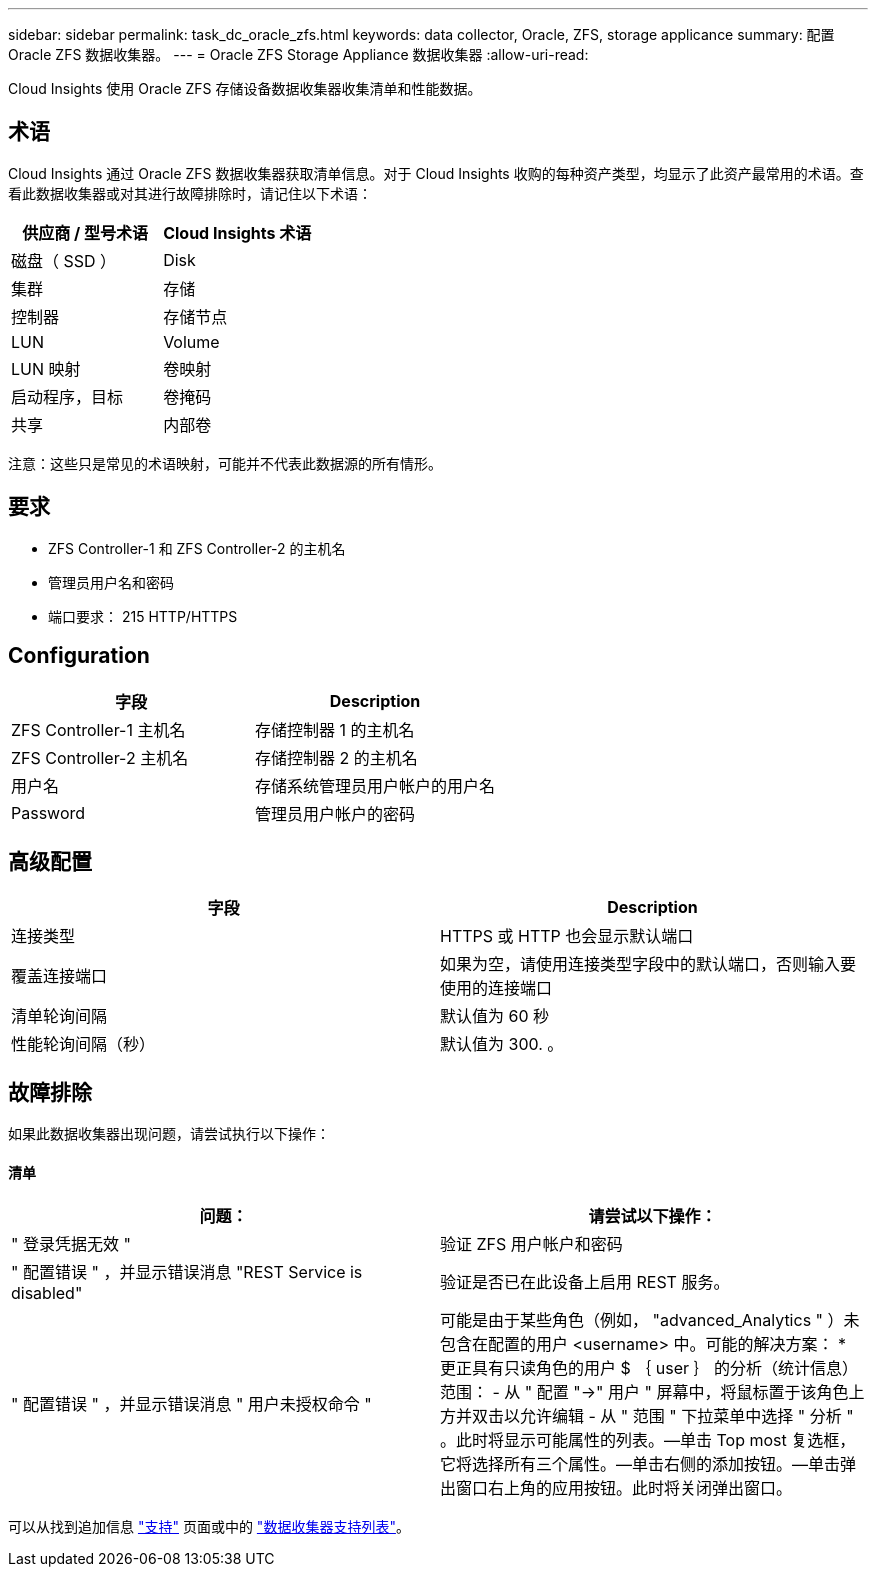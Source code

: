 ---
sidebar: sidebar 
permalink: task_dc_oracle_zfs.html 
keywords: data collector, Oracle, ZFS, storage applicance 
summary: 配置 Oracle ZFS 数据收集器。 
---
= Oracle ZFS Storage Appliance 数据收集器
:allow-uri-read: 


[role="lead"]
Cloud Insights 使用 Oracle ZFS 存储设备数据收集器收集清单和性能数据。



== 术语

Cloud Insights 通过 Oracle ZFS 数据收集器获取清单信息。对于 Cloud Insights 收购的每种资产类型，均显示了此资产最常用的术语。查看此数据收集器或对其进行故障排除时，请记住以下术语：

[cols="2*"]
|===
| 供应商 / 型号术语 | Cloud Insights 术语 


| 磁盘（ SSD ） | Disk 


| 集群 | 存储 


| 控制器 | 存储节点 


| LUN | Volume 


| LUN 映射 | 卷映射 


| 启动程序，目标 | 卷掩码 


| 共享 | 内部卷 
|===
注意：这些只是常见的术语映射，可能并不代表此数据源的所有情形。



== 要求

* ZFS Controller-1 和 ZFS Controller-2 的主机名
* 管理员用户名和密码
* 端口要求： 215 HTTP/HTTPS




== Configuration

[cols="2*"]
|===
| 字段 | Description 


| ZFS Controller-1 主机名 | 存储控制器 1 的主机名 


| ZFS Controller-2 主机名 | 存储控制器 2 的主机名 


| 用户名 | 存储系统管理员用户帐户的用户名 


| Password | 管理员用户帐户的密码 
|===


== 高级配置

[cols="2*"]
|===
| 字段 | Description 


| 连接类型 | HTTPS 或 HTTP 也会显示默认端口 


| 覆盖连接端口 | 如果为空，请使用连接类型字段中的默认端口，否则输入要使用的连接端口 


| 清单轮询间隔 | 默认值为 60 秒 


| 性能轮询间隔（秒） | 默认值为 300. 。 
|===


== 故障排除

如果此数据收集器出现问题，请尝试执行以下操作：



==== 清单

[cols="2*"]
|===
| 问题： | 请尝试以下操作： 


| " 登录凭据无效 " | 验证 ZFS 用户帐户和密码 


| " 配置错误 " ，并显示错误消息 "REST Service is disabled" | 验证是否已在此设备上启用 REST 服务。 


| " 配置错误 " ，并显示错误消息 " 用户未授权命令 " | 可能是由于某些角色（例如， "advanced_Analytics " ）未包含在配置的用户 <username> 中。可能的解决方案： * 更正具有只读角色的用户 $ ｛ user ｝ 的分析（统计信息）范围： - 从 " 配置 "->" 用户 " 屏幕中，将鼠标置于该角色上方并双击以允许编辑 - 从 " 范围 " 下拉菜单中选择 " 分析 " 。此时将显示可能属性的列表。—单击 Top most 复选框，它将选择所有三个属性。—单击右侧的添加按钮。—单击弹出窗口右上角的应用按钮。此时将关闭弹出窗口。 
|===
可以从找到追加信息 link:concept_requesting_support.html["支持"] 页面或中的 link:https://docs.netapp.com/us-en/cloudinsights/CloudInsightsDataCollectorSupportMatrix.pdf["数据收集器支持列表"]。
